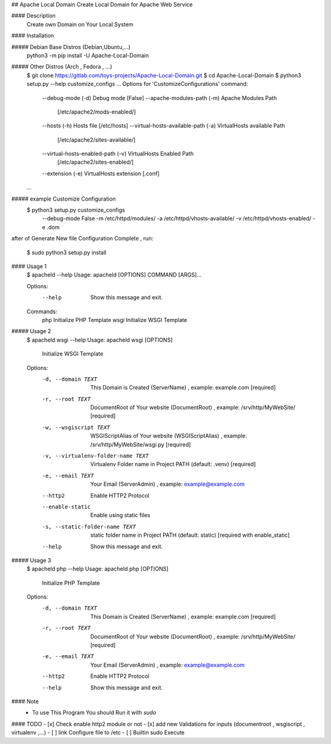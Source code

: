 ## Apache Local Domain
Create Local Domain for Apache Web Service

#### Description
    Create own Domain on Your Local System

#### Installation

##### Debian Base Distros (Debian,Ubuntu,...)
    python3 -m pip install -U Apache-Local-Domain

##### Other Distros (Arch , Fedora , ...)
    $ git clone https://gitlab.com/toys-projects/Apache-Local-Domain.git
    $ cd Apache-Local-Domain
    $ python3 setup.py --help customize_configs    
    ...
    Options for 'CustomizeConfigurations' command:
      --debug-mode (-d)                    Debug mode [False]
      --apache-modules-path (-m)           Apache Modules Path
                                            [/etc/apache2/mods-enabled/]
      --hosts (-h)                         Hosts file [/etc/hosts]
      --virtual-hosts-available-path (-a)  VirtualHosts available Path
                                           [/etc/apache2/sites-available/]
      --virtual-hosts-enabled-path (-v)    VirtualHosts Enabled Path
                                           [/etc/apache2/sites-enabled/]
      --extension (-e)                     VirtualHosts extension [.conf]
    ...
##### example Customize Configuration
    $ python3 setup.py customize_configs \
        --debug-mode False \
        -m /etc/httpd/modules/ \          
        -a /etc/httpd/vhosts-available/ \
        -v /etc/httpd/vhosts-enabled/ \
        -e .dom

after of Generate New file Configuration Complete , run:

    $ sudo python3 setup.py install

#### Usage 1
    $ apacheld --help
    Usage: apacheld [OPTIONS] COMMAND [ARGS]...

    Options:
      --help  Show this message and exit.

    Commands:
      php   Initialize PHP Template
      wsgi  Initialize WSGI Template

##### Usage 2
    $ apacheld wsgi --help
    Usage: apacheld wsgi [OPTIONS]

      Initialize WSGI Template

    Options:
      -d, --domain TEXT               This Domain is Created (ServerName)  ,
                                      example: example.com  [required]
      -r, --root TEXT                 DocumentRoot of Your website (DocumentRoot)
                                      , example: /srv/http/MyWebSite/  [required]
      -w, --wsgiscript TEXT           WSGIScriptAlias of Your website
                                      (WSGIScriptAlias) , example:
                                      /srv/http/MyWebSite/wsgi.py  [required]
      -v, --virtualenv-folder-name TEXT
                                      Virtualenv Folder name in Project PATH
                                      (default: .venv)  [required]
      -e, --email TEXT                Your Email (ServerAdmin) , example:
                                      example@example.com
      --http2                         Enable HTTP2 Protocol
      --enable-static                 Enable using static files
      -s, --static-folder-name TEXT   static folder name in Project PATH (default:
                                      static)  [required with enable_static]
      --help                          Show this message and exit.

##### Usage 3
    $ apacheld php --help 
    Usage: apacheld php [OPTIONS]

      Initialize PHP Template

    Options:
      -d, --domain TEXT  This Domain is Created (ServerName)  , example:
                         example.com  [required]
      -r, --root TEXT    DocumentRoot of Your website (DocumentRoot) , example:
                         /srv/http/MyWebSite/  [required]
      -e, --email TEXT   Your Email (ServerAdmin) , example: example@example.com
      --http2            Enable HTTP2 Protocol
      --help             Show this message and exit.

#### Note
    * To use This Program You should Run it with `sudo`

#### TODO
- [x] Check enable http2 module or not
- [x] add new Validations for inputs (documentroot , wsgiscript , virtualenv ,...)
- [ ] link Configure file to /etc
- [ ] Builtin sudo Execute


